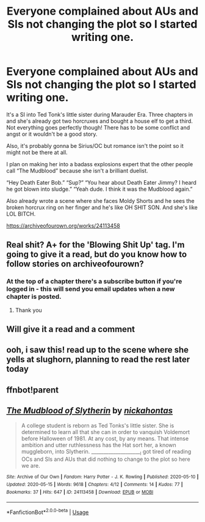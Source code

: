 #+TITLE: Everyone complained about AUs and SIs not changing the plot so I started writing one.

* Everyone complained about AUs and SIs not changing the plot so I started writing one.
:PROPERTIES:
:Author: darlingnicky
:Score: 16
:DateUnix: 1589600121.0
:DateShort: 2020-May-16
:FlairText: Self-Promotion
:END:
It's a SI into Ted Tonk's little sister during Marauder Era. Three chapters in and she's already got two horcruxes and bought a house elf to get a third. Not everything goes perfectly though! There has to be some conflict and angst or it wouldn't be a good story.

Also, it's probably gonna be Sirius/OC but romance isn't the point so it might not be there at all.

I plan on making her into a badass explosions expert that the other people call “The Mudblood” because she isn't a brilliant duelist.

“Hey Death Eater Bob.” “Sup?” “You hear about Death Eater Jimmy? I heard he got blown into sludge.” “Yeah dude. I think it was the Mudblood again.”

Also already wrote a scene where she faces Moldy Shorts and he sees the broken horcrux ring on her finger and he's like OH SHIT SON. And she's like LOL BITCH.

[[https://archiveofourown.org/works/24113458]]


** Real shit? A+ for the 'Blowing Shit Up' tag. I'm going to give it a read, but do you know how to follow stories on archiveofourown?
:PROPERTIES:
:Author: SnobbishWizard
:Score: 6
:DateUnix: 1589602150.0
:DateShort: 2020-May-16
:END:

*** At the top of a chapter there's a subscribe button if you're logged in - this will send you email updates when a new chapter is posted.
:PROPERTIES:
:Author: bgottfried91
:Score: 3
:DateUnix: 1589644090.0
:DateShort: 2020-May-16
:END:

**** Thank you
:PROPERTIES:
:Author: SnobbishWizard
:Score: 1
:DateUnix: 1589651234.0
:DateShort: 2020-May-16
:END:


** Will give it a read and a comment
:PROPERTIES:
:Author: Brilliant_Sea
:Score: 3
:DateUnix: 1589600972.0
:DateShort: 2020-May-16
:END:


** ooh, i saw this! read up to the scene where she yells at slughorn, planning to read the rest later today
:PROPERTIES:
:Author: aMiserable_creature
:Score: 2
:DateUnix: 1589604067.0
:DateShort: 2020-May-16
:END:


** ffnbot!parent
:PROPERTIES:
:Author: aMiserable_creature
:Score: 2
:DateUnix: 1589658777.0
:DateShort: 2020-May-17
:END:


** [[https://archiveofourown.org/works/24113458][*/The Mudblood of Slytherin/*]] by [[https://www.archiveofourown.org/users/nickahontas/pseuds/nickahontas][/nickahontas/]]

#+begin_quote
  A college student is reborn as Ted Tonks's little sister. She is determined to learn all that she can in order to vanquish Voldemort before Halloween of 1981. At any cost, by any means. That intense ambition and utter ruthlessness has the Hat sort her, a known muggleborn, into Slytherin. _____________________I got tired of reading OCs and SIs and AUs that did nothing to change to the plot so here we are.
#+end_quote

^{/Site/:} ^{Archive} ^{of} ^{Our} ^{Own} ^{*|*} ^{/Fandom/:} ^{Harry} ^{Potter} ^{-} ^{J.} ^{K.} ^{Rowling} ^{*|*} ^{/Published/:} ^{2020-05-10} ^{*|*} ^{/Updated/:} ^{2020-05-15} ^{*|*} ^{/Words/:} ^{9618} ^{*|*} ^{/Chapters/:} ^{4/12} ^{*|*} ^{/Comments/:} ^{14} ^{*|*} ^{/Kudos/:} ^{77} ^{*|*} ^{/Bookmarks/:} ^{37} ^{*|*} ^{/Hits/:} ^{647} ^{*|*} ^{/ID/:} ^{24113458} ^{*|*} ^{/Download/:} ^{[[https://archiveofourown.org/downloads/24113458/The%20Mudblood%20of.epub?updated_at=1589598730][EPUB]]} ^{or} ^{[[https://archiveofourown.org/downloads/24113458/The%20Mudblood%20of.mobi?updated_at=1589598730][MOBI]]}

--------------

*FanfictionBot*^{2.0.0-beta} | [[https://github.com/tusing/reddit-ffn-bot/wiki/Usage][Usage]]
:PROPERTIES:
:Author: FanfictionBot
:Score: 1
:DateUnix: 1589658796.0
:DateShort: 2020-May-17
:END:

